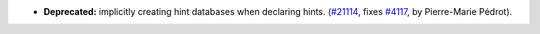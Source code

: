 - **Deprecated:**
  implicitly creating hint databases when declaring hints.
  (`#21114 <https://github.com/rocq-prover/rocq/pull/21114>`_,
  fixes `#4117 <https://github.com/rocq-prover/rocq/issues/4117>`_,
  by Pierre-Marie Pédrot).
